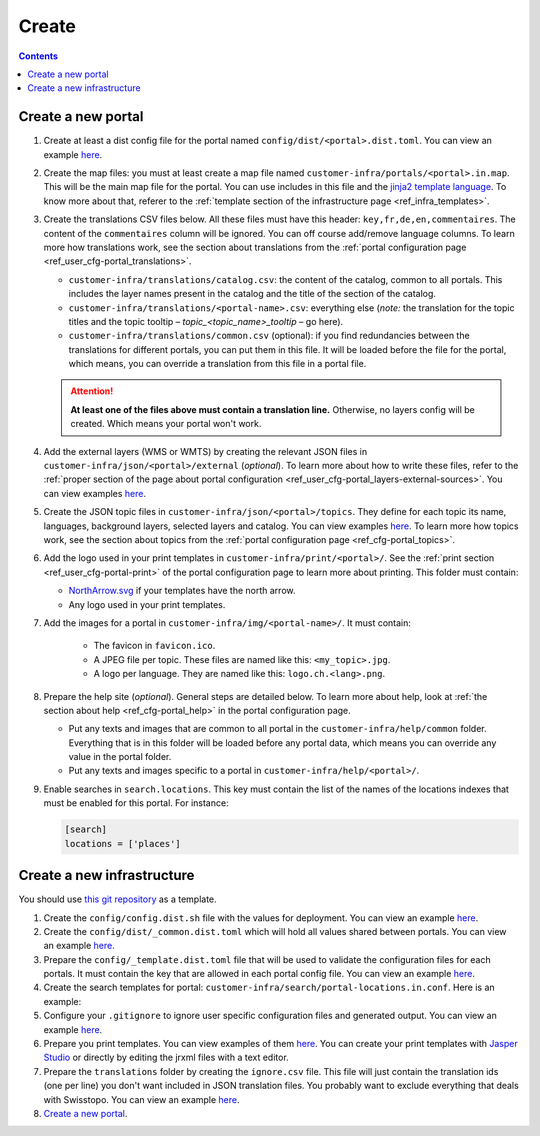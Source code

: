 Create
======

.. contents::


Create a new portal
-------------------

#. Create at least a dist config file for the portal named ``config/dist/<portal>.dist.toml``. You can view an example `here <https://github.com/ioda-net/customer-infra/blob/master/config/dist/demo.dist.toml>`__.
#. Create the map files: you must at least create a map file named ``customer-infra/portals/<portal>.in.map``. This will be the main map file for the portal. You can use includes in this file and the `jinja2 template language <http://jinja.pocoo.org/>`__. To know more about that, referer to the :ref:`template section of the infrastructure page <ref_infra_templates>`.
#. Create the translations CSV files below. All these files must have this header: ``key,fr,de,en,commentaires``. The content of the ``commentaires`` column will be ignored. You can off course add/remove language columns. To learn more how translations work, see the section about translations from the :ref:`portal configuration page <ref_user_cfg-portal_translations>`.

   - ``customer-infra/translations/catalog.csv``: the content of the catalog, common to all portals. This includes the layer names present in the catalog and the title of the section of the catalog.
   - ``customer-infra/translations/<portal-name>.csv``: everything else (*note:* the translation for the topic titles and the topic tooltip – *topic_<topic_name>_tooltip* – go here).
   - ``customer-infra/translations/common.csv`` (optional): if you find redundancies between the translations for different portals, you can put them in this file. It will be loaded before the file for the portal, which means, you can override a translation from this file in a portal file.

   .. attention::

    **At least one of the files above must contain a translation line.** Otherwise, no layers config will be created. Which means your portal won't work.

#. Add the external layers (WMS or WMTS) by creating the relevant JSON files in ``customer-infra/json/<portal>/external`` (*optional*). To learn more about how to write these files, refer to the :ref:`proper section of the page about portal configuration <ref_user_cfg-portal_layers-external-sources>`. You can view examples `here <https://github.com/ioda-net/customer-infra/tree/master/json/demo/external>`__.
#. Create the JSON topic files in ``customer-infra/json/<portal>/topics``. They define for each topic its name, languages, background layers, selected layers and catalog. You can view examples `here <https://github.com/ioda-net/customer-infra/blob/master/json/demo/topics>`__. To learn more how topics work, see the section about topics from the :ref:`portal configuration page <ref_cfg-portal_topics>`.
#. Add the logo used in your print templates in ``customer-infra/print/<portal>/``. See the :ref:`print section <ref_user_cfg-portal-print>` of the portal configuration page to learn more about printing. This folder must contain:

   - `NorthArrow.svg <https://github.com/ioda-net/customer-infra/blob/master/print/demo/NorthArrow.svg>`__ if your templates have the north arrow.
   - Any logo used in your print templates.

#. Add the images for a portal in ``customer-infra/img/<portal-name>/``. It must contain:

    - The favicon in ``favicon.ico``.
    - A JPEG file per topic. These files are named like this: ``<my_topic>.jpg``.
    - A logo per language. They are named like this: ``logo.ch.<lang>.png``.

#. Prepare the help site (*optional*). General steps are detailed below. To learn more about help, look at :ref:`the section about help <ref_cfg-portal_help>` in the portal configuration page.

   - Put any texts and images that are common to all portal in the ``customer-infra/help/common`` folder. Everything that is in this folder will be loaded before any portal data, which means you can override any value in the portal folder.
   - Put any texts and images specific to a portal in ``customer-infra/help/<portal>/``.

#. Enable searches in ``search.locations``. This key must contain the list of the names of the locations indexes that must be enabled for this portal. For instance:

   .. code:: ini

    [search]
    locations = ['places']


Create a new infrastructure
---------------------------

You should use `this git repository <http://github.com/ioda-net/customer-infra>`__ as a template.

#. Create the ``config/config.dist.sh`` file with the values for deployment. You can view an example `here <https://github.com/ioda-net/customer-infra/blob/master/config/config.dist.sh>`__.
#. Create the ``config/dist/_common.dist.toml`` which will hold all values shared between portals. You can view an example `here <https://github.com/ioda-net/customer-infra/blob/master/config/dist/_common.dist.toml>`__.
#. Prepare the ``config/_template.dist.toml`` file that will be used to validate the configuration files for each portals. It must contain the key that are allowed in each portal config file. You can view an example `here <https://github.com/ioda-net/customer-infra/blob/master/config/_template.dist.toml>`__.
#. Create the search templates for portal: ``customer-infra/search/portal-locations.in.conf``. Here is an example:

   .. literalinclude:: /_static/search/portal-locations.in.conf

#. Configure your ``.gitignore`` to ignore user specific configuration files and generated output. You can view an example `here <https://github.com/ioda-net/customer-infra/blob/master/.gitignore>`__.
#. Prepare you print templates. You can view examples of them `here <https://github.com/ioda-net/customer-infra/tree/master/print>`__. You can create your print templates with `Jasper Studio <http://community.jaspersoft.com/project/jaspersoft-studio>`__ or directly by editing the jrxml files with a text editor.
#. Prepare the ``translations`` folder by creating the ``ignore.csv`` file. This file will just contain the translation ids (one per line) you don't want included in JSON translation files. You probably want to exclude everything that deals with Swisstopo. You can view an example `here <https://github.com/ioda-net/customer-infra/blob/master/translations/ignore.csv>`__.
#. `Create a new portal`_.
